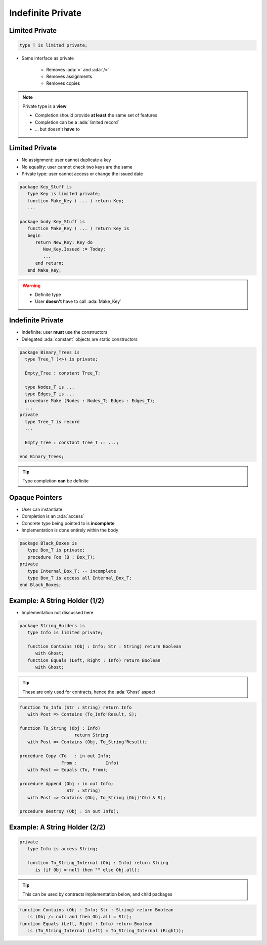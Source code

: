 ==================
Indefinite Private
==================

---------------
Limited Private
---------------

.. code:: Ada

   type T is limited private;

* Same interface as private

   - Removes :ada:`=` and :ada:`/=`
   - Removes assignments
   - Removes copies

.. note::

   Private type is a **view**

   - Completion should provide **at least** the same set of features
   - Completion can be a :ada:`limited record`
   - ... but doesn't **have** to

---------------
Limited Private
---------------

* No assignment: user cannot duplicate a key
* No equality: user cannot check two keys are the same
* Private type: user cannot access or change the issued date

.. code:: Ada

   package Key_Stuff is
      type Key is limited private;
      function Make_Key ( ... ) return Key;
      ...

   package body Key_Stuff is
      function Make_Key ( ... ) return Key is
      begin
         return New_Key: Key do
            New_Key.Issued := Today;
            ...
         end return;
      end Make_Key;

.. warning::

    * Definite type
    * User **doesn't** have to call :ada:`Make_Key`

------------------
Indefinite Private
------------------

* Indefinite: user **must** use the constructors
* Delegated :ada:`constant` objects are static constructors

.. code:: Ada

  package Binary_Trees is
    type Tree_T (<>) is private;

    Empty_Tree : constant Tree_T;

    type Nodes_T is ...
    type Edges_T is ...
    procedure Make (Nodes : Nodes_T; Edges : Edges_T);
    ...
  private
    type Tree_T is record
    ...

    Empty_Tree : constant Tree_T := ...;
       
  end Binary_Trees;

.. tip::

    Type completion **can** be definite

---------------
Opaque Pointers
---------------

* User can instantiate 
* Completion is an :ada:`access`
* Concrete type being pointed to is **incomplete**
* Implementation is done entirely within the body

.. code:: Ada

  package Black_Boxes is
     type Box_T is private;
     procedure Foo (B : Box_T);
  private
     type Internal_Box_T; -- incomplete
     type Box_T is access all Internal_Box_T;
  end Black_Boxes;

------------------------------
Example: A String Holder (1/2)
------------------------------

* Implementation not discussed here

.. code:: Ada

    package String_Holders is
       type Info is limited private;

       function Contains (Obj : Info; Str : String) return Boolean
          with Ghost;
       function Equals (Left, Right : Info) return Boolean
          with Ghost;

.. tip::

    These are only used for contracts, hence the :ada:`Ghost` aspect

.. code:: Ada

       function To_Info (Str : String) return Info
          with Post => Contains (To_Info'Result, S);

       function To_String (Obj : Info)
                            return String
          with Post => Contains (Obj, To_String'Result);

       procedure Copy (To   : in out Info;
                       From :    	Info)
          with Post => Equals (To, From);

       procedure Append (Obj : in out Info;
                         Str : String)
          with Post => Contains (Obj, To_String (Obj)'Old & S);

       procedure Destroy (Obj : in out Info);

------------------------------
Example: A String Holder (2/2)
------------------------------

.. code:: Ada

    private
       type Info is access String;

       function To_String_Internal (Obj : Info) return String
          is (if Obj = null then "" else Obj.all);
.. tip::

    This can be used by contracts implementation below, and child packages

.. code:: Ada

       function Contains (Obj : Info; Str : String) return Boolean
          is (Obj /= null and then Obj.all = Str);
       function Equals (Left, Right : Info) return Boolean
          is (To_String_Internal (Left) = To_String_Internal (Right));

